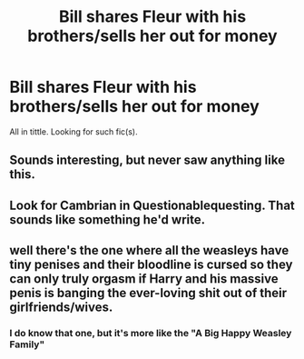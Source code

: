 #+TITLE: Bill shares Fleur with his brothers/sells her out for money

* Bill shares Fleur with his brothers/sells her out for money
:PROPERTIES:
:Author: Avalach12
:Score: 0
:DateUnix: 1553542354.0
:DateShort: 2019-Mar-26
:FlairText: Request
:END:
All in tittle. Looking for such fic(s).


** Sounds interesting, but never saw anything like this.
:PROPERTIES:
:Author: Lorenz112
:Score: 3
:DateUnix: 1553545667.0
:DateShort: 2019-Mar-26
:END:


** Look for Cambrian in Questionablequesting. That sounds like something he'd write.
:PROPERTIES:
:Author: fiachra12
:Score: 2
:DateUnix: 1553565665.0
:DateShort: 2019-Mar-26
:END:


** well there's the one where all the weasleys have tiny penises and their bloodline is cursed so they can only truly orgasm if Harry and his massive penis is banging the ever-loving shit out of their girlfriends/wives.
:PROPERTIES:
:Author: Freshenstein
:Score: 2
:DateUnix: 1553600464.0
:DateShort: 2019-Mar-26
:END:

*** I do know that one, but it's more like the "A Big Happy Weasley Family"
:PROPERTIES:
:Author: joyco66
:Score: 1
:DateUnix: 1553613065.0
:DateShort: 2019-Mar-26
:END:
